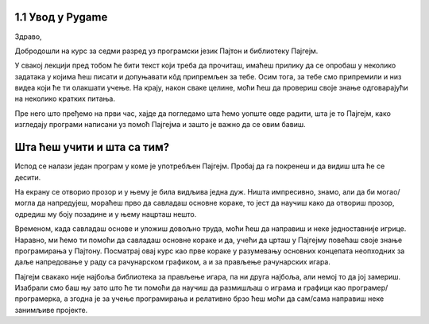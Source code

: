 1.1 Увод у Pygame
=================

Здраво,

Добродошли на курс за седми разред уз програмски језик Пајтон и библиотеку Пајгејм. 

У свакој лекцији пред тобом ће бити текст који треба да прочиташ, имаћеш прилику да се опробаш у неколико задатака у којима ћеш писати и допуњавати кôд припремљен за тебе. Осим тога, за тебе смо припремили и низ видеа који ће ти олакшати учење. На крају, након сваке целине, моћи ћеш да провериш своје знање одговарајући на неколико кратких питања. 

Пре него што пређемо на први час, хајде да погледамо шта ћемо уопште овде радити, шта је то Пајгејм, како изгледају програми написани уз помоћ Пајгејма и зашто је важно да се овим бавиш. 

Шта ћеш учити и шта са тим?
===========================

Испод се налази један програм у коме је употребљен Пајгејм. Пробај да га покренеш и да видиш шта ће се десити.

.. activecode:: pygame_osnovni_primer_dogadjaji_pygamebg
   :nocodelens:
   :enablecopy:
   :modaloutput: 

  
   import pygame as pg
   import pygamebg
   (sirina, visina) = (400, 400)
   prozor = pygamebg.open_window(sirina, visina, "Pygame")
   prozor.fill(pg.Color("white"))  
   pg.draw.line(prozor, pg.Color("black"), (100, 100), (300, 300), 5)
   pygamebg.wait_loop()

На екрану се отворио прозор и у њему је била видљива једна дуж. Ништа импресивно, знамо, али да би могао/могла да напредујеш, мораћеш прво да савладаш основне кораке, то јест да научиш како да отвориш прозор, одредиш му боју позадине и у њему нацрташ нешто. 

Временом, када савладаш основе и уложиш довољно труда, моћи ћеш да направиш и неке једноставније игрице. Наравно, ми ћемо ти помоћи да савладаш основне кораке и да, учећи да црташ у Пајгејму повећаш своје знање програмирања у Пајтону. Посматрај овај курс као прве кораке у разумевању основних концепата неопходних за даље напредовање у раду са рачунарском графиком, а и за прављење рачунарских игара. 

Пајгејм свакако није најбоља библиотека за прављење игара, па ни друга најбоља, али немој то да јој замериш. Изабрали смо баш њу зато што ће ти помоћи да научиш да размишљаш о играма и графици као програмер/програмерка, а згодна је за учење програмирања и релативно брзо ћеш моћи да сам/сама направиш неке занимљиве пројекте. 

.. reveal:: napomena_podsetnik
   :showtitle: Подсетник
   :hidetitle: Сакриј прозор

   .. infonote:: Подсетник
      
      Иако користимо посебну библиотеку, и даље програмирамо у програмском језику Пајтон - све оно са чиме си се сусрео/сусрела прошле године је и даље важно - аритметика, наредбе (``if``, ``if-else``, ``if-elif-else``, ``for``, ``while``), функције тј. процедуре (оне уграђене попут ``min`` или ``abs`` и оне које ти дефинишеш помоћу ``def``), листе (попут ``[1, 2, 3]``), ниске тј. стрингови (``"Zdravo"`` тј. ``'Zdravo'``), уређени парови и торке (попут ``(3, 4)``), речници (попут ``{"Pera": 5, "Ana": 4}``) и слично. Ако си било који од тих појмова заборавио/заборавила, требало би да их обновиш, што брзо можеш да урадиш помоћу нашег `Синтаксног подсетника за Пајтон <https://petljamediastorage.blob.core.windows.net/root/Media/Default/Help/cheatsheet.pdf>`__, а, ако имаш више времена или потребу да нешто детаљније прођеш, можеш да се вратиш на наш приручник `Програмирање у Пајтону, приручник за шести разред <https://petlja.org/biblioteka/r/kursevi/prirucnik-python>`__.




